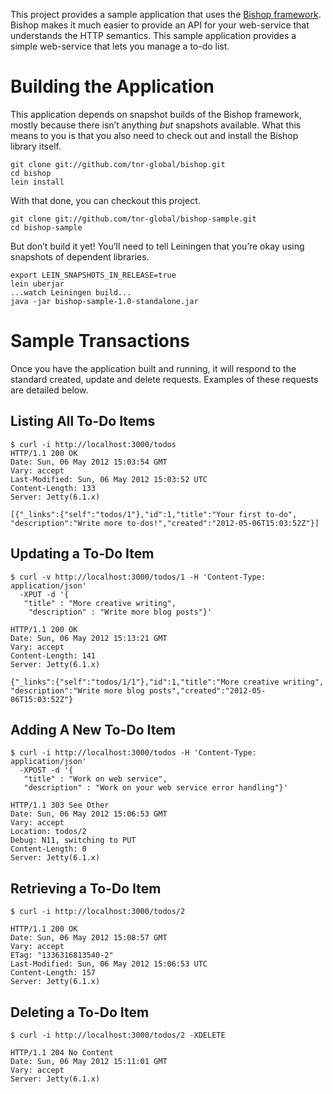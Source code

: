 This project provides a sample application that uses the [[https://github.com/tnr-global/bishop][Bishop
framework]]. Bishop makes it much easier to provide an API for your
web-service that understands the HTTP semantics. This sample
application provides a simple web-service that lets you manage a to-do
list.

* Building the Application

  This application depends on snapshot builds of the Bishop framework,
  mostly because there isn’t anything /but/ snapshots available. What
  this means to you is that you also need to check out and install the
  Bishop library itself.

  #+BEGIN_SRC shell
  git clone git://github.com/tnr-global/bishop.git
  cd bishop
  lein install
  #+END_SRC

  With that done, you can checkout this project.

  #+BEGIN_SRC shell
  git clone git://github.com/tnr-global/bishop-sample.git
  cd bishop-sample
  #+END_SRC

  But don’t build it yet! You’ll need to tell Leiningen that you’re
  okay using snapshots of dependent libraries.

  #+BEGIN_SRC shell
  export LEIN_SNAPSHOTS_IN_RELEASE=true
  lein uberjar
  ...watch Leiningen build...
  java -jar bishop-sample-1.0-standalone.jar
  #+END_SRC

* Sample Transactions

  Once you have the application built and running, it will respond to
  the standard created, update and delete requests. Examples of these
  requests are detailed below.

** Listing All To-Do Items

   #+BEGIN_SRC shell
   $ curl -i http://localhost:3000/todos
   HTTP/1.1 200 OK
   Date: Sun, 06 May 2012 15:03:54 GMT
   Vary: accept
   Last-Modified: Sun, 06 May 2012 15:03:52 UTC
   Content-Length: 133
   Server: Jetty(6.1.x)

   [{"_links":{"self":"todos/1"},"id":1,"title":"Your first to-do",
   "description":"Write more to-dos!","created":"2012-05-06T15:03:52Z"}]
   #+END_SRC

** Updating a To-Do Item

   #+BEGIN_SRC shell
   $ curl -v http://localhost:3000/todos/1 -H 'Content-Type: application/json'
     -XPUT -d '{
      "title" : "More creative writing",
       "description" : "Write more blog posts"}'

   HTTP/1.1 200 OK
   Date: Sun, 06 May 2012 15:13:21 GMT
   Vary: accept
   Content-Length: 141
   Server: Jetty(6.1.x)

   {"_links":{"self":"todos/1/1"},"id":1,"title":"More creative writing",
   "description":"Write more blog posts","created":"2012-05-06T15:03:52Z"}
   #+END_SRC

** Adding A New To-Do Item

   #+BEGIN_SRC shell
   $ curl -i http://localhost:3000/todos -H 'Content-Type: application/json'
     -XPOST -d '{
      "title" : "Work on web service",
      "description" : "Work on your web service error handling"}'

   HTTP/1.1 303 See Other
   Date: Sun, 06 May 2012 15:06:53 GMT
   Vary: accept
   Location: todos/2
   Debug: N11, switching to PUT
   Content-Length: 0
   Server: Jetty(6.1.x)
   #+END_SRC

** Retrieving a To-Do Item

   #+BEGIN_SRC shell
   $ curl -i http://localhost:3000/todos/2

   HTTP/1.1 200 OK
   Date: Sun, 06 May 2012 15:08:57 GMT
   Vary: accept
   ETag: "1336316813540-2"
   Last-Modified: Sun, 06 May 2012 15:06:53 UTC
   Content-Length: 157
   Server: Jetty(6.1.x)
   #+END_SRC

** Deleting a To-Do Item

   #+BEGIN_SRC shell
   $ curl -i http://localhost:3000/todos/2 -XDELETE

   HTTP/1.1 204 No Content
   Date: Sun, 06 May 2012 15:11:01 GMT
   Vary: accept
   Server: Jetty(6.1.x)
   #+END_SRC
